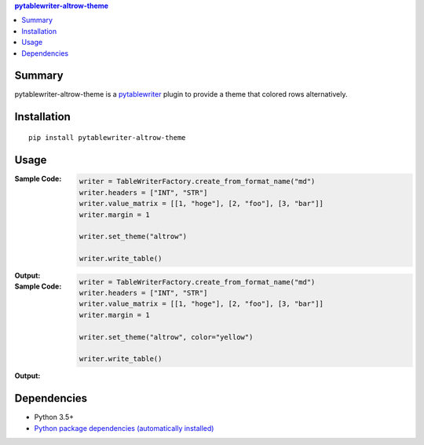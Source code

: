 .. contents:: **pytablewriter-altrow-theme**
   :backlinks: top
   :depth: 2


Summary
============================================
.. image:: https://badge.fury.io/py/pytablewriter-altrow-theme.svg
    :target: https://badge.fury.io/py/pytablewriter-altrow-theme
    :alt: PyPI package version

.. image:: https://img.shields.io/pypi/pyversions/pytablewriter-altrow-theme.svg
    :target: https://pypi.org/project/pytablewriter-altrow-theme
    :alt: Supported Python versions

.. image:: https://img.shields.io/pypi/implementation/pytablewriter-altrow-theme.svg
    :target: https://pypi.org/project/pytablewriter-altrow-theme
    :alt: Supported Python implementations

.. image:: https://github.com/thombashi/pytablewriter-altrow-theme/workflows/Tests/badge.svg
    :target: https://github.com/thombashi/pytablewriter-altrow-theme/actions?query=workflow%3ATests
    :alt: Linux/macOS/Windows CI status

pytablewriter-altrow-theme is a `pytablewriter <https://github.com/thombashi/pytablewriter>`__ plugin to provide a theme that colored rows alternatively.


Installation
============================================
::

    pip install pytablewriter-altrow-theme

Usage
============================================

:Sample Code:
    .. code-block:: python

        writer = TableWriterFactory.create_from_format_name("md")
        writer.headers = ["INT", "STR"]
        writer.value_matrix = [[1, "hoge"], [2, "foo"], [3, "bar"]]
        writer.margin = 1

        writer.set_theme("altrow")

        writer.write_table()

:Output:
    .. figure:: https://cdn.jsdelivr.net/gh/thombashi/pytablewriter-altrow-theme@master/ss/ptw-altrow-theme_example_default.png
       :scale: 100%
       :alt: https://github.com/thombashi/pytablewriter-altrow-theme/blob/master/ss/ptw-altrow-theme_example_default.png


:Sample Code:
    .. code-block:: python

        writer = TableWriterFactory.create_from_format_name("md")
        writer.headers = ["INT", "STR"]
        writer.value_matrix = [[1, "hoge"], [2, "foo"], [3, "bar"]]
        writer.margin = 1

        writer.set_theme("altrow", color="yellow")

        writer.write_table()

:Output:
    .. figure:: https://cdn.jsdelivr.net/gh/thombashi/pytablewriter-altrow-theme@master/ss/ptw-altrow-theme_example_yellow.png
       :scale: 100%
       :alt: https://github.com/thombashi/pytablewriter-altrow-theme/blob/master/ss/ptw-altrow-theme_example_yellow.png


Dependencies
============================================
- Python 3.5+
- `Python package dependencies (automatically installed) <https://github.com/thombashi/pytablewriter-altrow-theme/network/dependencies>`__


